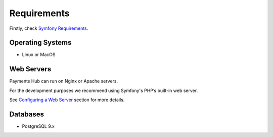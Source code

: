 Requirements
============

Firstly, check `Symfony Requirements`_.

Operating Systems
-----------------

- Linux or MacOS

Web Servers
-----------

Payments Hub can run on Nginx or Apache servers.

For the development purposes we recommend using Symfony's PHP’s built-in web server.

See `Configuring a Web Server`_ section for more details.

Databases
---------

- PostgreSQL 9.x

.. _`Symfony Requirements`: https://symfony.com/doc/current/reference/requirements.html
.. _`Configuring a Web Server`: http://symfony.com/doc/current/setup/web_server_configuration.html
